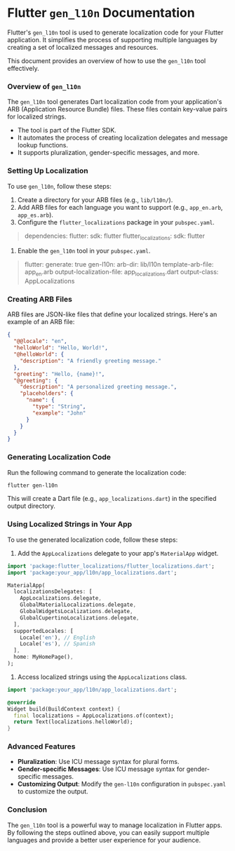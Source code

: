* Flutter ~gen_l10n~ Documentation
Flutter's ~gen_l10n~ tool is used to generate localization code for your Flutter application. It simplifies the process of supporting multiple languages by creating a set of localized messages and resources.

This document provides an overview of how to use the ~gen_l10n~ tool effectively.

*** Overview of ~gen_l10n~
The ~gen_l10n~ tool generates Dart localization code from your application's ARB (Application Resource Bundle) files. These files contain key-value pairs for localized strings.

+ The tool is part of the Flutter SDK.
+ It automates the process of creating localization delegates and message lookup functions.
+ It supports pluralization, gender-specific messages, and more.

*** Setting Up Localization
To use ~gen_l10n~, follow these steps:

1. Create a directory for your ARB files (e.g., ~lib/l10n/~).
2. Add ARB files for each language you want to support (e.g., ~app_en.arb~, ~app_es.arb~).
3. Configure the ~flutter_localizations~ package in your ~pubspec.yaml~.

#+begin_quote
dependencies:
  flutter:
    sdk: flutter
  flutter_localizations:
    sdk: flutter
#+end_quote

4. Enable the ~gen_l10n~ tool in your ~pubspec.yaml~.

#+begin_quote
flutter:
  generate: true
  gen-l10n:
    arb-dir: lib/l10n
    template-arb-file: app_en.arb
    output-localization-file: app_localizations.dart
    output-class: AppLocalizations
#+end_quote

*** Creating ARB Files
ARB files are JSON-like files that define your localized strings. Here's an example of an ARB file:

#+BEGIN_SRC json
{
  "@@locale": "en",
  "helloWorld": "Hello, World!",
  "@helloWorld": {
    "description": "A friendly greeting message."
  },
  "greeting": "Hello, {name}!",
  "@greeting": {
    "description": "A personalized greeting message.",
    "placeholders": {
      "name": {
        "type": "String",
        "example": "John"
      }
    }
  }
}
#+END_SRC

*** Generating Localization Code
Run the following command to generate the localization code:

#+BEGIN_SRC bash
flutter gen-l10n
#+END_SRC

This will create a Dart file (e.g., ~app_localizations.dart~) in the specified output directory.

*** Using Localized Strings in Your App
To use the generated localization code, follow these steps:

1. Add the ~AppLocalizations~ delegate to your app's ~MaterialApp~ widget.

#+BEGIN_SRC dart
import 'package:flutter_localizations/flutter_localizations.dart';
import 'package:your_app/l10n/app_localizations.dart';

MaterialApp(
  localizationsDelegates: [
    AppLocalizations.delegate,
    GlobalMaterialLocalizations.delegate,
    GlobalWidgetsLocalizations.delegate,
    GlobalCupertinoLocalizations.delegate,
  ],
  supportedLocales: [
    Locale('en'), // English
    Locale('es'), // Spanish
  ],
  home: MyHomePage(),
);
#+END_SRC

2. Access localized strings using the ~AppLocalizations~ class.

#+BEGIN_SRC dart
import 'package:your_app/l10n/app_localizations.dart';

@override
Widget build(BuildContext context) {
  final localizations = AppLocalizations.of(context);
  return Text(localizations.helloWorld);
}
#+END_SRC

*** Advanced Features
+ **Pluralization**: Use ICU message syntax for plural forms.
+ **Gender-specific Messages**: Use ICU message syntax for gender-specific messages.
+ **Customizing Output**: Modify the ~gen-l10n~ configuration in ~pubspec.yaml~ to customize the output.

*** Conclusion
The ~gen_l10n~ tool is a powerful way to manage localization in Flutter apps. By following the steps outlined above, you can easily support multiple languages and provide a better user experience for your audience.
